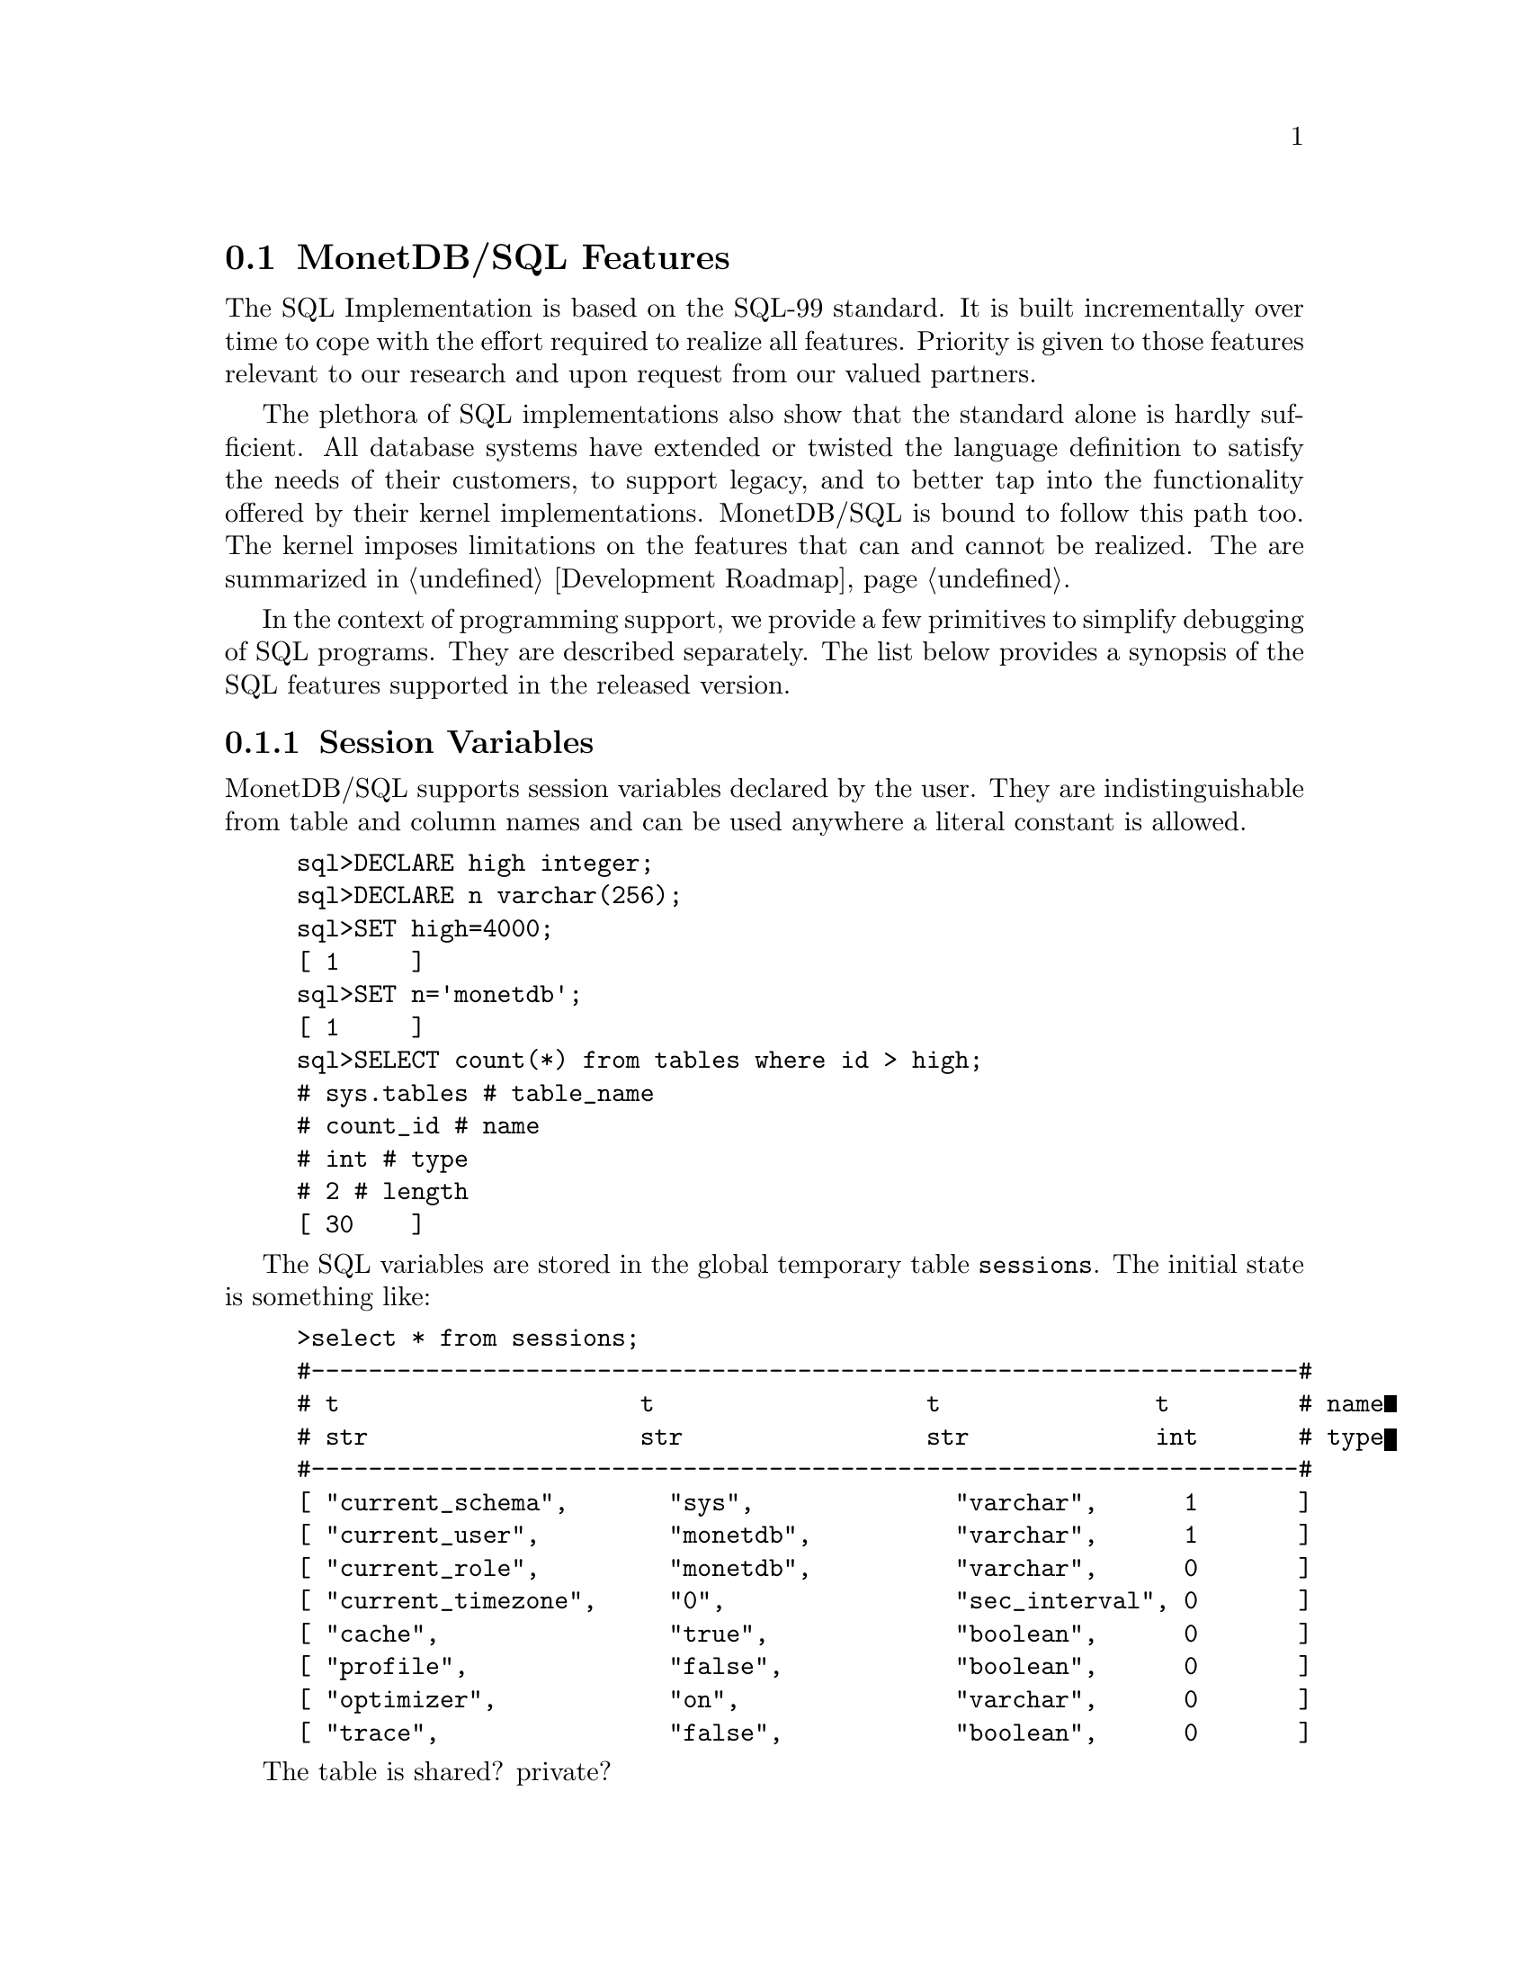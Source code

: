 @section MonetDB/SQL Features 
The SQL Implementation is based on the SQL-99 standard. 
It is built incrementally over time to cope with the effort
required to realize all features. Priority is given to those
features relevant to our research and upon request from our valued
partners.

The plethora of SQL implementations also show that the standard
alone is hardly sufficient. All database systems have extended
or twisted the language definition to satisfy the needs of their
customers, to support legacy, and to better tap into the functionality
offered by their kernel implementations. 
MonetDB/SQL is bound to follow this path too. The kernel imposes
limitations on the features that can and cannot be realized.
The are summarized in @ref{Development Roadmap}.

In the context of programming support, we provide a few
primitives to simplify debugging of SQL programs. They are described
separately. The list below provides a synopsis of the SQL features
supported in the released version.

@menu
* Session Variables ::
* EXPLAIN Statement::
* PROFILE Statement::
* DEBUG Statement::
* TRACE Statement::
* Optimizer Control::
* Overlaying the BAT storage::
@end menu

@node Session Variables, EXPLAIN Statement, MonetDB/SQL Features, MonetDB/SQL Features
@subsection Session Variables 
MonetDB/SQL supports session variables declared by the user. 
They are indistinguishable from table and column names
and can be used anywhere a literal constant is allowed.

@example
sql>DECLARE high integer;
sql>DECLARE n varchar(256);
sql>SET high=4000;
[ 1     ]
sql>SET n='monetdb';
[ 1     ]
sql>SELECT count(*) from tables where id > high;
# sys.tables # table_name
# count_id # name
# int # type
# 2 # length
[ 30    ]
@end example
The SQL variables are stored in the global temporary table @code{sessions}.
The initial state is something like:
@example
>select * from sessions;
#---------------------------------------------------------------------#
# t                     t                   t               t         # name
# str                   str                 str             int       # type
#---------------------------------------------------------------------#
[ "current_schema",       "sys",              "varchar",      1       ]
[ "current_user",         "monetdb",          "varchar",      1       ]
[ "current_role",         "monetdb",          "varchar",      0       ]
[ "current_timezone",     "0",                "sec_interval", 0       ]
[ "cache",                "true",             "boolean",      0       ]
[ "profile",              "false",            "boolean",      0       ]
[ "optimizer",            "on",               "varchar",      0       ]
[ "trace",                "false",            "boolean",      0       ]
@end example
The table is shared? private?

@itemize @bullet
@item
The @code{debug} variable takes an integer and sets the server global
debug flag (See MonetDB configuration documentation file). 
It also activates the debugger when the query is being executed.
@item
The @code{profile} variable takes a boolean and when set collects
execution statistics on the SQL queries executed in the table @code{profile}.
@item
The @code{trace} variable takes a boolean and when set lists
the execution timing of all MAL instructions to solve the SQL query.
@item
The @code{cache} variable takes a boolean and when set
SQL uses a query cache to speed up subsequent calls to identical
(up to constants) queries.
@item
The @code{optimizer} variable takes a string. It controls the
query optimizers, see @ref{SQL}.
@end itemize

@node EXPLAIN Statement, PROFILE Statement, Session Variables, MonetDB/SQL Features
@subsection EXPLAIN Statement
The intermediate code produced by the SQL Implementation compiler can be made 
visible using the @code{explain} statement modifier. 
It gives a detailed description of the actions taken to produce the
answer. The example below illustrates what you can expect when a
simple query is pre-pended by the @code{explain} modifier.
@ifset SQLmanual
Although the details of this program are better understood
when you have read the MonetDB Version 5 Reference Manual,
the global structure is easy to explain.
@end ifset
@ifset M5manual
Although the details of this program are better understood
when you have read the Chapter on @ref{MAL}, 
the global structure is easy to explain.
@end ifset

@verbatim
>select count(*) from tables;
[ 27 ]
>explain select count(*) from tables;
#factory sql_cache.s1_0():bit;
#    _2:bat[:void,:int]  := sql.bind("sys","ptables","id",0);
#    _8:bat[:void,:int]  := sql.bind("sys","ptables","id",1);
#    _11 := bat.setWriteMode(_8);
#    _15:bat[:oid,:int]  := sql.bind("sys","ptables","id",3);
#    _18 := bat.setWriteMode(_15);
#    _24:bat[:void,:oid]  := sql.bind_dbat("sys","ptables",0);
#    _39:bat[:void,:int]  := sql.bind("sys","ttables","id",0);
#    _45:bat[:void,:oid]  := sql.bind_dbat("sys","ttables",0);
#barrier _90 := true;
#    _13 := algebra.kunion(_2,_11);
#    _20 := algebra.kdifference(_13,_18);
#    _22 := algebra.kunion(_20,_18);
#    _26 := bat.reverse(_24);
#    _28 := algebra.kdifference(_22,_26);
#    _33 := algebra.markT(_28,0@0);
#    _35 := bat.reverse(_33);
#    _37 := algebra.join(_35,_22);
#    _47 := bat.reverse(_45);
#    _49 := algebra.kdifference(_39,_47);
#    _53 := algebra.markT(_49,0@0);
#    _55 := bat.reverse(_53);
#    _57 := algebra.join(_55,_39);
#    _59 := bat.setWriteMode(_37);
#    bat.append(_59,_57);
#    _65 := algebra.markT(_59,0@0);
#    _67 := bat.reverse(_65);
#    _69 := algebra.join(_67,_59);
#    _74 := algebra.markT(_69,0@0);
#    _76 := bat.reverse(_74);
#    _78 := algebra.join(_76,_69);
#    _80 := aggr.count(_78);
#    sql.exportValue(1,"sys.tables","count_id","int",32,0,6,_80);
#    yield _90;
#    redo _90;
#exit _90;
#end s1_0;
@end verbatim

The SQL compiler keeps a limited cache of queries.
Each query is looked up in this cache based on an expression pattern 
match where the constants may take on different values.
If it doesn't exist, the query is converted into 
a @emph{factory} code block and stored in the module @code{sqlcache}. 
It consists of a prelude section, which locates
the tables of interest in the SQL catalogs.
The block between @code{barrier} and @code{yield} is the actual code
executed upon each call of this function. It is a large collection
of relational algebra operators, whose execution semantics depend
on the actual MAL engine. The @code{factory} ensures that only this part
is called when the query is executed repetitively.

The call to the cached function is included in the function @code{main},
which is the only piece of code produced if the query is used more than once.
The query cache disappears when the server is brought to a halt. 

@node PROFILE Statement, DEBUG Statement, EXPLAIN Statement, MonetDB/SQL Features
@subsection PROFILE Statement
The SQL implementation comes with a simple profiler to learn about
the expensive queries.
The profiler is controlled by the boolean session variable @code{profiler}.
[to do, now it is a set explain='profiler']
The snippet below illustrates its use:
@verbatim
> set profiler= true;
  ...
> select * from profiler
&1 0 3 7 3
# tmp.profile,  tmp.profile,    tmp.profile,    tmp.profile,    tmp.profile,
tmp.profile,    tmp.profile # table_name
# start,    query,  parse,  optimize,   exec,   total,  user # name
# timestamp,    varchar,    int,    int,    int,    int,    varchar # type
# 26,   28, 3,  3,  3,  3,  7 # length
[ 2006-07-12 21:52:49.000000,   "select count(*) from tables;", 596,    159,
200,    955,    "monetdb"   ]
[ 2006-07-12 21:52:51.000000,   "select 2;",    114,    57, 17, 188,    "monetdb
"   ]
[ 2006-07-12 21:53:00.000000,   "select sum(id) from tables;",  522,    176,
137,    835,    "monetdb"   ]
>
@end verbatim
It illustrates the wall clock time the quer was started, the
query itself, followed by the timing of the parser,
optimizer, execution phase and total execution time (in microseconds).
The final column indicates the user responsible for this request.

@node DEBUG Statement, TRACE Statement, PROFILE Statement, MonetDB/SQL Features
@subsection DEBUG Statement

The SQL statements are translated into MAL programs, which
are optimized and stored away in an @code{sql_cache} module.
The generated code can be debugged with the MAL debugger.
@ifset M5manual
It provides a simple mechanism to trace the execution, hunting
for possible errors and detect performance bottlenecks
(@ref{Runtime Inspection}).
@end ifset

The example below illustrates the start of such a session:
@verbatim
>debug select count(*) from tables;
#    mdb.start()
mdb>next
#    sql_cache.s1_0()
mdb>next
#    _2:bat[:void,:int]  := sql.bind(_3="sys", _4="ptables", _5="id", _6=0)
mdb>next
#    _8:bat[:void,:int]  := sql.bind(_3="sys", _4="ptables", _5="id", _9=1)
mdb> ...
@end verbatim

@node TRACE Statement, Optimizer Control, DEBUG Statement, MonetDB/SQL Features
@subsection TRACE Statement
Inspection of the execution time of the query plan uses the debugger
facilities to time each request. The example below illustrates
the @code{trace} statement modifier to obtain a first glimpse
on the expensive components of the query plan.

@verbatim
>trace select count(*) from tables;
#     7 usec#    mdb.setTimer(_2=true)
#    10 usec#    _2:bat[:void,:int]  := sql.bind(_3="sys", _4="ptables", _5="id", _6=0)
#     6 usec#    _8:bat[:void,:int]  := sql.bind(_3="sys", _4="ptables", _5="id", _9=1)
#    12 usec#    _11 := bat.setWriteMode(_8=<tmp_1255>bat[:void,:int]{0})
#     5 usec#    _15:bat[:oid,:int]  := sql.bind(_3="sys", _4="ptables", _5="id", _16=3)
#     3 usec#    _18 := bat.setWriteMode(_15=<tmp_1256>bat[:oid,:int]{0})
#     5 usec#    _24:bat[:void,:oid]  := sql.bind_dbat(_3="sys", _4="ptables", _6=0)
#     6 usec#    _39:bat[:void,:int]  := sql.bind(_40="sys", _41="ttables", _42="id", _43=0)
#     5 usec#    _45:bat[:void,:oid]  := sql.bind_dbat(_40="sys", _41="ttables", _43=0)
#    23 usec#    _13 := algebra.kunion(_2=<tmp_27>bat[:void,:int]{32}, _11=<tmp_1255>bat[:void,:int]{0})
#    19 usec#    _20 := algebra.kdifference(_13=<tmp_2141>bat[:void,:int]{32}, _18=<tmp_1256>bat[:oid,:int]{0})
#     7 usec#    _22 := algebra.kunion(_20=<tmp_2142>bat[:oid,:int]{32}, _18=<tmp_1256>bat[:oid,:int]{0})
#     8 usec#    _26 := bat.reverse(_24=<tmp_1254>bat[:void,:oid]{0})
#     5 usec#    _28 := algebra.kdifference(_22=<tmp_2143>bat[:oid,:int]{32}, _26=<~tmp_1254>bat[:oid,:void]{0})
#    16 usec#    _33 := algebra.markT(_28=<tmp_2144>bat[:oid,:int]{32}, _31=0@0)
#     4 usec#    _35 := bat.reverse(_33=<tmp_2145>bat[:oid,:void]{32})
#    47 usec#    _37 := algebra.join(_35=<~tmp_2145>bat[:void,:oid]{32}, _22=<tmp_2143>bat[:oid,:int]{32})
#     4 usec#    _47 := bat.reverse(_45=<tmp_1455>bat[:void,:oid]{0})
#     6 usec#    _49 := algebra.kdifference(_39=<tmp_1456>bat[:void,:int]{0}, _47=<~tmp_1455>bat[:oid,:void]{0})
#     5 usec#    _53 := algebra.markT(_49=<tmp_2146>bat[:oid,:int]{0}, _31=0@0)
#     4 usec#    _55 := bat.reverse(_53=<tmp_2150>bat[:oid,:void]{0})
#     8 usec#    _57 := algebra.join(_55=<~tmp_2150>bat[:void,:oid]{0}, _39=<tmp_1456>bat[:void,:int]{0})
#    26 usec#    _59 := bat.setWriteMode(_37=<tmp_2147>bat[:void,:int]{32})
#     9 usec#    bat.append(_59=<tmp_2147>bat[:void,:int]{32}, _57=<tmp_2151>bat[:void,:int]{0})
#    14 usec#    _65 := algebra.markT(_59=<tmp_2147>bat[:void,:int]{32}, _31=0@0)
#     4 usec#    _67 := bat.reverse(_65=<tmp_2153>bat[:oid,:void]{32})
#    11 usec#    _69 := algebra.join(_67=<~tmp_2153>bat[:void,:oid]{32}, _59=<tmp_2147>bat[:void,:int]{32})
#     5 usec#    _74 := algebra.markT(_69=<tmp_2154>bat[:void,:int]{32}, _72=0@0)
#     3 usec#    _76 := bat.reverse(_74=<tmp_2152>bat[:oid,:void]{32})
#    10 usec#    _78 := algebra.join(_76=<~tmp_2152>bat[:void,:oid]{32}, _69=<tmp_2154>bat[:void,:int]{32})
#     4 usec#    _80 := aggr.count(_78=<tmp_2156>bat[:void,:int]{32})
&1 0 1 1 1
# sys.tables # table_name
# count_id # name
# int # type
# 2 # length
[ 32    ]
#    36 usec#    sql.exportValue(_83=1, _84="sys.tables", _85="count_id", _86="int", _87=32, _88=0, _89=6, _80=32)
#   911 usec#    sql_cache.s0_0()
@end verbatim

@node Optimizer Control, Overlaying the BAT storage, TRACE Statement,  MonetDB/SQL Features
@section Optimizer Control
The code produced by MonetDB/SQL is massaged by several code optimizers
to arrive at the best possible plan for evaluation.
However, for development purposes and the rare case that more control
is needed, the SQL session variable @code{optimizer} can be set
to a list of optimizers to identify the steps needed. 

@example
>set optimizer='commonExpressionRemoval,garbageCollector';
>select optimizer;
#-----------------------------------------------#
# t                                             # name
# str                                           # type
#-----------------------------------------------#
[ "commonExpressionRemoval,garbageCollector"    ]
@end example

The optimizers available to work with in the SQL context,
in various stages of maturity, are:
@multitable @columnfractions .2 .8
@item aliasRemoval
@tab Remove alias assignments
@item deadCodeRemoval
@tab Remove all code not leading to used results
@item garbageCollector
@tab Injects calls to the garbage collector to free up space.
@item expressionAccumulation
@tab Looks after arithmetic expressions, turning them into accumulator
expressions
@item factorize
@tab Produce a factory from a function
@item peephole
@tab
@item costEstimation
@tab
@item reduce
@tab Reduces the stack space claimed by variables
@item coercions
@tab Performs static coercions
@end multitable 

The final result of the optimizer steps become visible using the @code{explain}
statement modifier.  Alternatively, the @code{debug} statement modifier
in combination with the 'o' command provides access to the intermediate
optimizer results.
